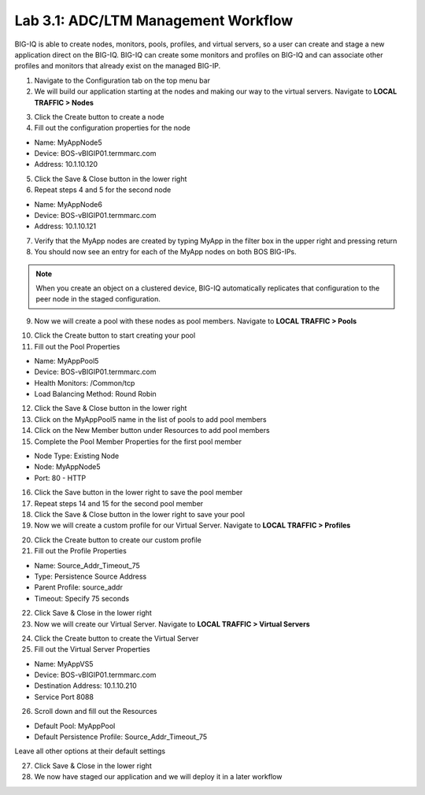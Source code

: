 Lab 3.1: ADC/LTM Management Workflow
------------------------------------

BIG-IQ is able to create nodes, monitors, pools, profiles, and virtual servers, so a user can create and stage a new application direct on the BIG-IQ. BIG-IQ can create some monitors and profiles on BIG-IQ and can associate other profiles and monitors that already exist on the managed BIG-IP.

1. Navigate to the Configuration tab on the top menu bar

2. We will build our application starting at the nodes and making our way to the virtual servers. Navigate to **LOCAL TRAFFIC > Nodes**

.. image:: ../pictures/module3/img_module3_lab1_1.png
  :align: center
  :scale: 50%

3. Click the Create button to create a node

4. Fill out the configuration properties for the node

- Name: MyAppNode5
- Device: BOS-vBIGIP01.termmarc.com
- Address: 10.1.10.120

.. image:: ../pictures/module3/img_module3_lab1_2.png
  :align: center
  :scale: 50%

5. Click the Save & Close button in the lower right

6. Repeat steps 4 and 5 for the second node

- Name: MyAppNode6
- Device: BOS-vBIGIP01.termmarc.com
- Address: 10.1.10.121

7. Verify that the MyApp nodes are created by typing MyApp in the filter box in the upper right and pressing return

8. You should now see an entry for each of the MyApp nodes on both BOS BIG-IPs.

.. image:: ../pictures/module3/img_module3_lab1_3.png
  :align: center
  :scale: 50%

.. note:: When you create an object on a clustered device, BIG-IQ automatically replicates that configuration to the peer node in the staged configuration.

9. Now we will create a pool with these nodes as pool members. Navigate to **LOCAL TRAFFIC > Pools**

.. image:: ../pictures/module3/img_module3_lab1_4.png
  :align: center
  :scale: 50%

10. Click the Create button to start creating your pool

11. Fill out the Pool Properties

- Name: MyAppPool5
- Device: BOS-vBIGIP01.termmarc.com
- Health Monitors: /Common/tcp
- Load Balancing Method: Round Robin

.. image:: ../pictures/module3/img_module3_lab1_5.png
  :align: center
  :scale: 50%

12. Click the Save & Close button in the lower right

13. Click on the MyAppPool5 name in the list of pools to add pool members

14. Click on the New Member button under Resources to add pool members

15. Complete the Pool Member Properties for the first pool member

- Node Type: Existing Node
- Node: MyAppNode5
- Port: 80 - HTTP

.. image:: ../pictures/module3/img_module3_lab1_6.png
  :align: center
  :scale: 50%

16. Click the Save button in the lower right to save the pool member

17. Repeat steps 14 and 15 for the second pool member

18. Click the Save & Close button in the lower right to save your pool

19. Now we will create a custom profile for our Virtual Server. Navigate to **LOCAL TRAFFIC > Profiles**

.. image:: ../pictures/module3/img_module3_lab1_7.png
  :align: center
  :scale: 50%

20. Click the Create button to create our custom profile

21. Fill out the Profile Properties

- Name: Source_Addr_Timeout_75
- Type: Persistence Source Address
- Parent Profile: source_addr
- Timeout: Specify 75 seconds

.. image:: ../pictures/module3/img_module3_lab1_8.png
  :align: center
  :scale: 50%

22. Click Save & Close in the lower right

23. Now we will create our Virtual Server. Navigate to **LOCAL TRAFFIC > Virtual Servers**

.. image:: ../pictures/module3/img_module3_lab1_9.png
  :align: center
  :scale: 50%

24. Click the Create button to create the Virtual Server

25. Fill out the Virtual Server Properties

- Name: MyAppVS5
- Device: BOS-vBIGIP01.termmarc.com
- Destination Address: 10.1.10.210
- Service Port 8088

.. image:: ../pictures/module3/img_module3_lab1_10.png
  :align: center
  :scale: 50%

26. Scroll down and fill out the Resources

- Default Pool: MyAppPool
- Default Persistence Profile: Source_Addr_Timeout_75

Leave all other options at their default settings

.. image:: ../pictures/module3/img_module3_lab1_11.png
  :align: center
  :scale: 50%

27. Click Save & Close in the lower right

28. We now have staged our application and we will deploy it in a later workflow

